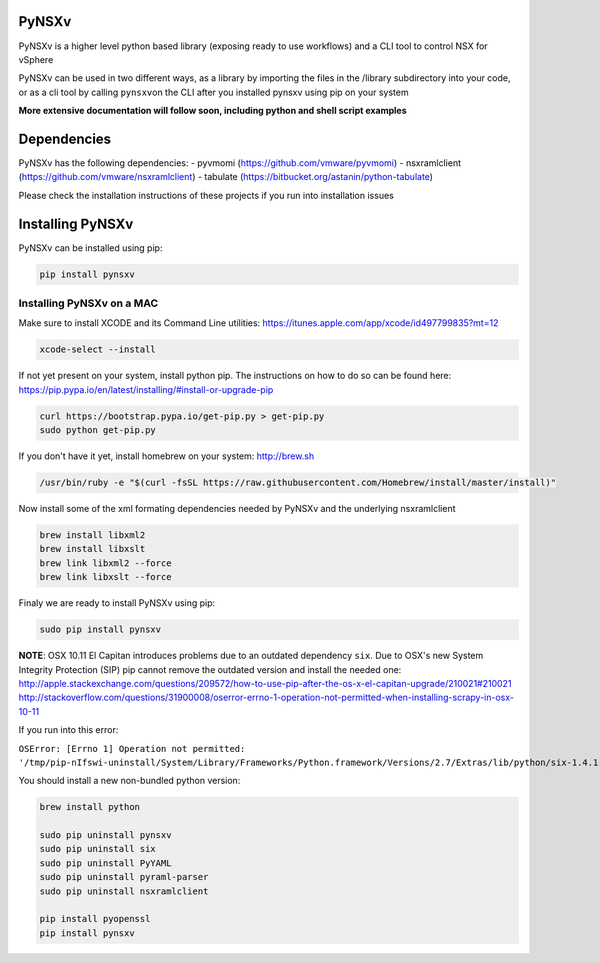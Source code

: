 PyNSXv
======

PyNSXv is a higher level python based library (exposing ready to use
workflows) and a CLI tool to control NSX for vSphere

PyNSXv can be used in two different ways, as a library by importing the
files in the /library subdirectory into your code, or as a cli tool by
calling ``pynsxv``\ on the CLI after you installed pynsxv using pip on
your system

**More extensive documentation will follow soon, including python and
shell script examples**

Dependencies
============

PyNSXv has the following dependencies: - pyvmomi
(https://github.com/vmware/pyvmomi) - nsxramlclient
(https://github.com/vmware/nsxramlclient) - tabulate
(https://bitbucket.org/astanin/python-tabulate)

Please check the installation instructions of these projects if you run
into installation issues

Installing PyNSXv
=================

PyNSXv can be installed using pip:

.. code:: shell

    pip install pynsxv

Installing PyNSXv on a MAC
~~~~~~~~~~~~~~~~~~~~~~~~~~

Make sure to install XCODE and its Command Line utilities:
https://itunes.apple.com/app/xcode/id497799835?mt=12

.. code:: shell

    xcode-select --install

If not yet present on your system, install python pip. The instructions
on how to do so can be found here:
https://pip.pypa.io/en/latest/installing/#install-or-upgrade-pip

.. code:: shell

    curl https://bootstrap.pypa.io/get-pip.py > get-pip.py
    sudo python get-pip.py

If you don't have it yet, install homebrew on your system:
http://brew.sh

.. code:: shell

    /usr/bin/ruby -e "$(curl -fsSL https://raw.githubusercontent.com/Homebrew/install/master/install)"

Now install some of the xml formating dependencies needed by PyNSXv and
the underlying nsxramlclient

.. code:: shell

    brew install libxml2
    brew install libxslt
    brew link libxml2 --force
    brew link libxslt --force

Finaly we are ready to install PyNSXv using pip:

.. code:: shell

    sudo pip install pynsxv

**NOTE**: OSX 10.11 El Capitan introduces problems due to an outdated
dependency ``six``. Due to OSX's new System Integrity Protection (SIP)
pip cannot remove the outdated version and install the needed one:
http://apple.stackexchange.com/questions/209572/how-to-use-pip-after-the-os-x-el-capitan-upgrade/210021#210021
http://stackoverflow.com/questions/31900008/oserror-errno-1-operation-not-permitted-when-installing-scrapy-in-osx-10-11

If you run into this error:

``OSError: [Errno 1] Operation not permitted: '/tmp/pip-nIfswi-uninstall/System/Library/Frameworks/Python.framework/Versions/2.7/Extras/lib/python/six-1.4.1-py2.7.egg-info'``

You should install a new non-bundled python version:

.. code:: shell

    brew install python

    sudo pip uninstall pynsxv
    sudo pip uninstall six
    sudo pip uninstall PyYAML
    sudo pip uninstall pyraml-parser
    sudo pip uninstall nsxramlclient

    pip install pyopenssl
    pip install pynsxv
